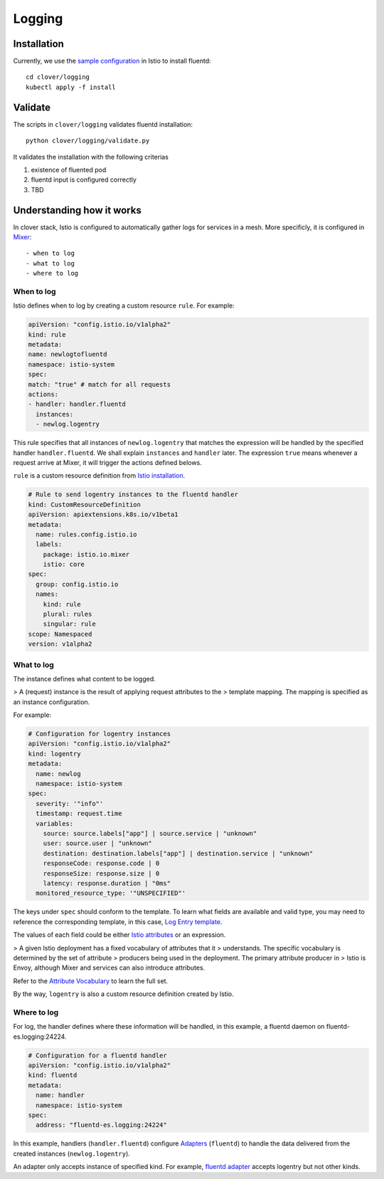 #######
Logging
#######

************
Installation
************

Currently, we use the `sample configuration`_ in Istio to install fluentd::

    cd clover/logging
    kubectl apply -f install

.. _sample configuration: https://istio.io/docs/tasks/telemetry/fluentd.html

********
Validate
********

The scripts in ``clover/logging`` validates fluentd installation::

    python clover/logging/validate.py

It validates the installation with the following criterias

#. existence of fluented pod
#. fluentd input is configured correctly
#. TBD

**************************
Understanding how it works
**************************

In clover stack, Istio is configured to automatically gather logs for services
in a mesh. More specificly, it is configured in `Mixer`_::

- when to log
- what to log
- where to log

.. _Mixer: https://istio.io/docs/concepts/policy-and-control/mixer.html

When to log
===========

Istio defines when to log by creating a custom resource ``rule``. For example:

.. code-block:: yaml

    apiVersion: "config.istio.io/v1alpha2"
    kind: rule
    metadata:
    name: newlogtofluentd
    namespace: istio-system
    spec:
    match: "true" # match for all requests
    actions:
    - handler: handler.fluentd
      instances:
      - newlog.logentry

This rule specifies that all instances of ``newlog.logentry`` that matches the
expression will be handled by the specified handler ``handler.fluentd``. We
shall explain ``instances`` and ``handler`` later. The expression ``true`` means
whenever a request arrive at Mixer, it will trigger the actions defined belows.

``rule`` is a custom resource definition from `Istio installation`_.

.. code-block:: yaml

    # Rule to send logentry instances to the fluentd handler
    kind: CustomResourceDefinition
    apiVersion: apiextensions.k8s.io/v1beta1
    metadata:
      name: rules.config.istio.io
      labels:
        package: istio.io.mixer
        istio: core
    spec:
      group: config.istio.io
      names:
        kind: rule
        plural: rules
        singular: rule
    scope: Namespaced
    version: v1alpha2

.. _Istio installation: https://github.com/istio/istio/blob/master/install/kubernetes/templates/istio-mixer.yaml.tmpl

What to log
===========

The instance defines what content to be logged.

> A (request) instance is the result of applying request attributes to the
> template mapping. The mapping is specified as an instance configuration.

For example:

.. code-block:: yaml

    # Configuration for logentry instances
    apiVersion: "config.istio.io/v1alpha2"
    kind: logentry
    metadata:
      name: newlog
      namespace: istio-system
    spec:
      severity: '"info"'
      timestamp: request.time
      variables:
        source: source.labels["app"] | source.service | "unknown"
        user: source.user | "unknown"
        destination: destination.labels["app"] | destination.service | "unknown"
        responseCode: response.code | 0
        responseSize: response.size | 0
        latency: response.duration | "0ms"
      monitored_resource_type: '"UNSPECIFIED"'

The keys under ``spec`` should conform to the template. To learn what fields
are available and valid type, you may need to reference the corresponding
template, in this case, `Log Entry template`_.

The values of each field could be either `Istio attributes`_ or an expression.

> A given Istio deployment has a fixed vocabulary of attributes that it
> understands. The specific vocabulary is determined by the set of attribute
> producers being used in the deployment. The primary attribute producer in
> Istio is Envoy, although Mixer and services can also introduce attributes.

Refer to the `Attribute Vocabulary`_ to learn the full set.

By the way, ``logentry`` is also a custom resource definition created by Istio.

.. _Istio attributes: https://istio.io/docs/concepts/policy-and-control/attributes.html
.. _Attribute Vocabulary: https://istio.io/docs/reference/config/mixer/attribute-vocabulary.html
.. _Log Entry template: https://istio.io/docs/reference/config/template/logentry.html

Where to log
============

For log, the handler defines where these information will be handled, in this
example, a fluentd daemon on fluentd-es.logging:24224.

.. code-block:: yaml

    # Configuration for a fluentd handler
    apiVersion: "config.istio.io/v1alpha2"
    kind: fluentd
    metadata:
      name: handler
      namespace: istio-system
    spec:
      address: "fluentd-es.logging:24224"

In this example, handlers (``handler.fluentd``) configure `Adapters`_
(``fluentd``) to handle the data delivered from the created instances
(``newlog.logentry``).

An adapter only accepts instance of specified kind. For example,
`fluentd adapter`_ accepts logentry but not other kinds.

.. _Adapters: https://istio.io/docs/concepts/policy-and-control/mixer.html#adapters
.. _fluentd adapter: https://istio.io/docs/reference/config/adapters/fluentd.html
